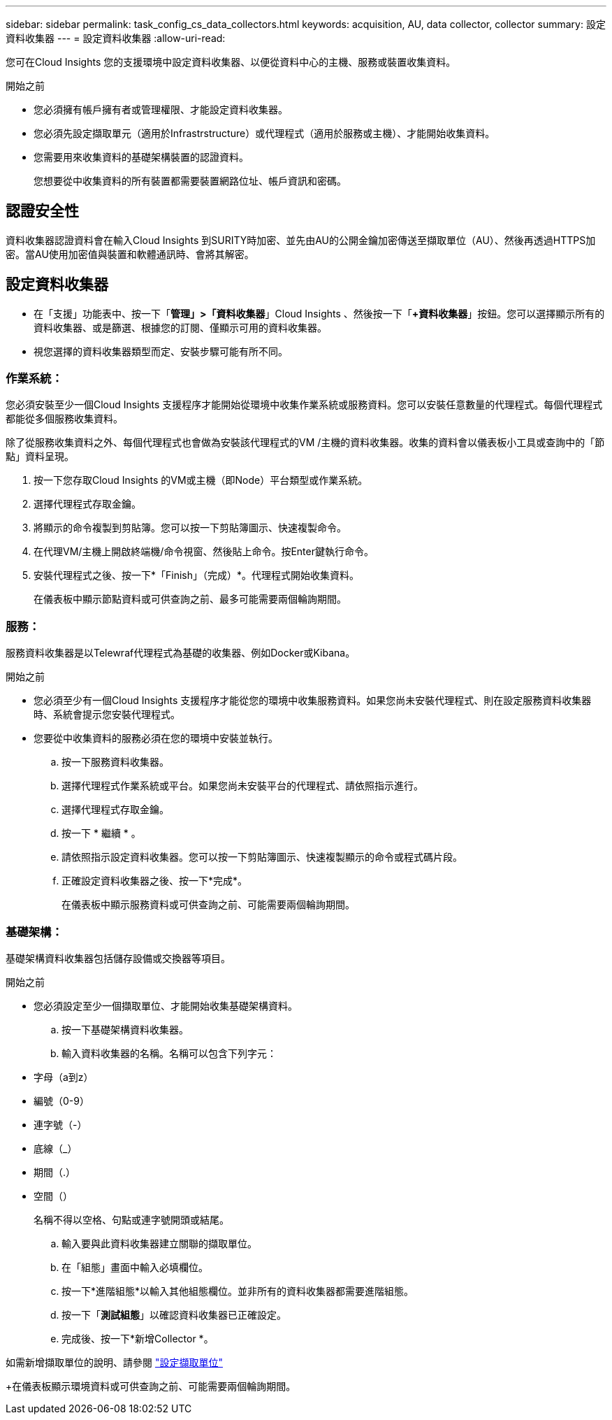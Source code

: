 ---
sidebar: sidebar 
permalink: task_config_cs_data_collectors.html 
keywords: acquisition, AU, data collector, collector 
summary: 設定資料收集器 
---
= 設定資料收集器
:allow-uri-read: 


[role="lead"]
您可在Cloud Insights 您的支援環境中設定資料收集器、以便從資料中心的主機、服務或裝置收集資料。

.開始之前
* 您必須擁有帳戶擁有者或管理權限、才能設定資料收集器。
* 您必須先設定擷取單元（適用於Infrastrstructure）或代理程式（適用於服務或主機）、才能開始收集資料。
* 您需要用來收集資料的基礎架構裝置的認證資料。
+
您想要從中收集資料的所有裝置都需要裝置網路位址、帳戶資訊和密碼。





== 認證安全性

資料收集器認證資料會在輸入Cloud Insights 到SURITY時加密、並先由AU的公開金鑰加密傳送至擷取單位（AU）、然後再透過HTTPS加密。當AU使用加密值與裝置和軟體通訊時、會將其解密。



== 設定資料收集器

* 在「支援」功能表中、按一下「*管理」>「資料收集器*」Cloud Insights 、然後按一下「*+資料收集器*」按鈕。您可以選擇顯示所有的資料收集器、或是篩選、根據您的訂閱、僅顯示可用的資料收集器。


* 視您選擇的資料收集器類型而定、安裝步驟可能有所不同。




=== 作業系統：

您必須安裝至少一個Cloud Insights 支援程序才能開始從環境中收集作業系統或服務資料。您可以安裝任意數量的代理程式。每個代理程式都能從多個服務收集資料。

除了從服務收集資料之外、每個代理程式也會做為安裝該代理程式的VM /主機的資料收集器。收集的資料會以儀表板小工具或查詢中的「節點」資料呈現。

. 按一下您存取Cloud Insights 的VM或主機（即Node）平台類型或作業系統。
. 選擇代理程式存取金鑰。
. 將顯示的命令複製到剪貼簿。您可以按一下剪貼簿圖示、快速複製命令。
. 在代理VM/主機上開啟終端機/命令視窗、然後貼上命令。按Enter鍵執行命令。
. 安裝代理程式之後、按一下*「Finish」（完成）*。代理程式開始收集資料。
+
在儀表板中顯示節點資料或可供查詢之前、最多可能需要兩個輪詢期間。





=== 服務：

服務資料收集器是以Telewraf代理程式為基礎的收集器、例如Docker或Kibana。

.開始之前
* 您必須至少有一個Cloud Insights 支援程序才能從您的環境中收集服務資料。如果您尚未安裝代理程式、則在設定服務資料收集器時、系統會提示您安裝代理程式。
* 您要從中收集資料的服務必須在您的環境中安裝並執行。
+
.. 按一下服務資料收集器。
.. 選擇代理程式作業系統或平台。如果您尚未安裝平台的代理程式、請依照指示進行。
.. 選擇代理程式存取金鑰。
.. 按一下 * 繼續 * 。
.. 請依照指示設定資料收集器。您可以按一下剪貼簿圖示、快速複製顯示的命令或程式碼片段。
.. 正確設定資料收集器之後、按一下*完成*。
+
在儀表板中顯示服務資料或可供查詢之前、可能需要兩個輪詢期間。







=== 基礎架構：

基礎架構資料收集器包括儲存設備或交換器等項目。

.開始之前
* 您必須設定至少一個擷取單位、才能開始收集基礎架構資料。
+
.. 按一下基礎架構資料收集器。
.. 輸入資料收集器的名稱。名稱可以包含下列字元：


* 字母（a到z）
* 編號（0-9）
* 連字號（-）
* 底線（_）
* 期間（.）
* 空間（）
+
名稱不得以空格、句點或連字號開頭或結尾。

+
.. 輸入要與此資料收集器建立關聯的擷取單位。
.. 在「組態」畫面中輸入必填欄位。
.. 按一下*進階組態*以輸入其他組態欄位。並非所有的資料收集器都需要進階組態。
.. 按一下「*測試組態*」以確認資料收集器已正確設定。
.. 完成後、按一下*新增Collector *。




如需新增擷取單位的說明、請參閱 link:task_configure_acquisition_unit.html["設定擷取單位"]

+在儀表板顯示環境資料或可供查詢之前、可能需要兩個輪詢期間。
